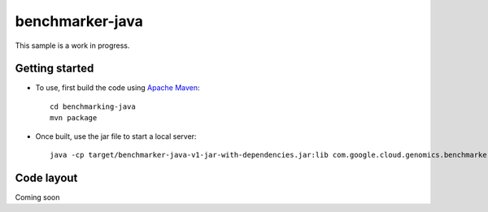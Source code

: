 benchmarker-java
================

This sample is a work in progress.

Getting started
---------------

* To use, first build the code using `Apache Maven <http://maven.apache.org/download.cgi>`_::

    cd benchmarking-java
    mvn package

* Once built, use the jar file to start a local server::

    java -cp target/benchmarker-java-v1-jar-with-dependencies.jar:lib com.google.cloud.genomics.benchmarker.Server

Code layout
-----------

Coming soon
